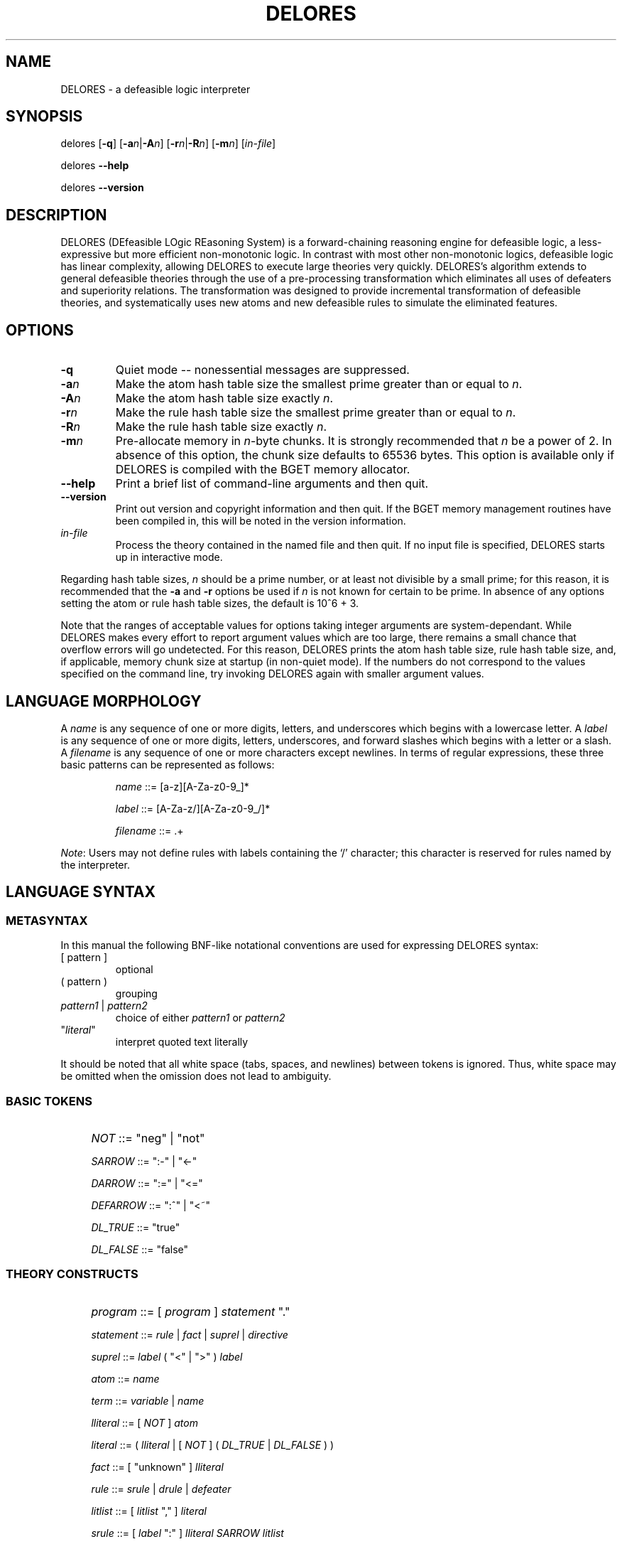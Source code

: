 .\" $Id: delores.1,v 1.8 2003-12-18 21:08:34 psy Exp $
.TH DELORES 1 \" -*- nroff -*-
.SH NAME
DELORES \- a defeasible logic interpreter
.SH SYNOPSIS
delores [\fB\-q\fR] [\fB\-a\fIn\fR|\fB\-A\fIn\fR] [\fB\-r\fIn\fR|\fB\-R\fIn\fR] [\fB\-m\fIn\fR] [\fIin-file\fR]

delores \fB\-\-help\fR

delores \fB\-\-version\fR
.SH DESCRIPTION
.P
DELORES (DEfeasible LOgic REasoning System) is a forward-chaining
reasoning engine for defeasible logic, a less-expressive but more
efficient non-monotonic logic. In contrast with most other
non-monotonic logics, defeasible logic has linear complexity, allowing
DELORES to execute large theories very quickly. DELORES's algorithm
extends to general defeasible theories through the use of a
pre-processing transformation which eliminates all uses of defeaters
and superiority relations. The transformation was designed to provide
incremental transformation of defeasible theories, and systematically
uses new atoms and new defeasible rules to simulate the eliminated
features.
.SH OPTIONS
.P
.TP
.BI \-q
Quiet mode \-\- nonessential messages are suppressed.
.TP
.BI \-a n
Make the atom hash table size the smallest prime greater than or equal
to \fIn\fR.
.TP
.BI \-A n
Make the atom hash table size exactly \fIn\fR.
.TP
.BI \-r n
Make the rule hash table size the smallest prime greater than or equal
to \fIn\fR.
.TP
.BI \-R n
Make the rule hash table size exactly \fIn\fR.
.TP
.BI \-m n
Pre-allocate memory in \fIn\fR-byte chunks. It is strongly recommended
that \fIn\fR be a power of 2.  In absence of this option, the chunk
size defaults to 65536 bytes.  This option is available only if
DELORES is compiled with the BGET memory allocator.
.TP
.BI \-\-help
Print a brief list of command-line arguments and then quit.
.TP
.BI \-\-version
Print out version and copyright information and then quit.  If the
BGET memory management routines have been compiled in, this will be
noted in the version information.
.TP
.IB in-file
Process the theory contained in the named file and then quit.  If no
input file is specified, DELORES starts up in interactive mode.
.P
Regarding hash table sizes, \fIn\fR should be a prime number, or at
least not divisible by a small prime; for this reason, it is
recommended that the \fB\-a\fR and \fB\-r\fR options be used if
\fIn\fR is not known for certain to be prime. In absence of any
options setting the atom or rule hash table sizes, the default is 10^6
+ 3.
.P
Note that the ranges of acceptable values for options taking integer
arguments are system-dependant. While DELORES makes every effort to
report argument values which are too large, there remains a small
chance that overflow errors will go undetected. For this reason,
DELORES prints the atom hash table size, rule hash table size, and, if
applicable, memory chunk size at startup (in non-quiet mode). If the
numbers do not correspond to the values specified on the command line,
try invoking DELORES again with smaller argument values.
.SH LANGUAGE MORPHOLOGY
A \fIname\fR is any sequence of one or more digits, letters, and
underscores which begins with a lowercase letter. A \fIlabel\fR is any
sequence of one or more digits, letters, underscores, and forward
slashes which begins with a letter or a slash. A \fIfilename\fR is any
sequence of one or more characters except newlines. In terms of
regular expressions, these three basic patterns can be represented as
follows:
.IP
\fIname\fR ::= [a-z][A-Za-z0-9_]*
.IP
\fIlabel\fR ::= [A-Za-z/][A-Za-z0-9_/]*
.IP
\fIfilename\fR ::= .+
.P
\fINote\fR: Users may not define rules with labels containing the `/'
character; this character is reserved for rules named by the
interpreter.
.SH LANGUAGE SYNTAX
.SS METASYNTAX
In this manual the following BNF-like notational conventions are used
for expressing DELORES syntax:
.TP
.RI [\ pattern\ ]
optional
.TP
.RI (\ pattern\ )
grouping
.TP
.IR pattern1 " | " pattern2
choice of either
.IR pattern1 " or " pattern2
.TP
"\fIliteral\fR"
interpret quoted text literally 
.P
It should be noted that all white space (tabs, spaces, and newlines)
between tokens is ignored. Thus, white space may be omitted when the
omission does not lead to ambiguity.
.SS BASIC TOKENS
.IP "" 4
\fINOT\fR ::= "neg" | "not"
.IP
\fISARROW\fR ::= ":-" | "<-"
.IP
\fIDARROW\fR ::= ":=" | "<="
.IP
\fIDEFARROW\fR ::= ":^" | "<~"
.IP
\fIDL_TRUE\fR ::= "true"
.IP
\fIDL_FALSE\fR ::= "false"
.SS THEORY CONSTRUCTS
.IP "" 4
\fIprogram\fR ::= [\ \fIprogram\fR\ ] \fIstatement\fR "."
.IP
\fIstatement\fR ::= \fIrule\fR | \fIfact\fR | \fIsuprel\fR | \fIdirective\fR
.IP
\fIsuprel\fR ::= \fIlabel\fR (\ "<" | ">"\ ) \fIlabel\fR
.IP
\fIatom\fR ::= \fIname\fR
.\"\fIatom\fR ::= \fIname\fR [\ "(" \fItermlist\fR ")"\ ]
.IP
\fIterm\fR ::= \fIvariable\fR | \fIname\fR
.\"\fIterm\fR ::= \fIvariable\fR | \fIname\fR [\ "(" \fItermlist\fR ")"\ ]
.\".IP
.\"\fItermlist\fR ::= [\ \fItermlist\fR ","\ ] \fIterm\fR
.IP
\fIlliteral\fR ::= [\ \fINOT\fR\ ] \fIatom\fR
.IP
.\"\fIliteral\fR ::= [\ "faild" | "failD"\ ] (\ \fIlliteral\fR | [\ \fINOT\fR\ ] (\ \fIDL_TRUE\fR | \fIDL_FALSE\fR\ )\ )
\fIliteral\fR ::= (\ \fIlliteral\fR | [\ \fINOT\fR\ ] (\ \fIDL_TRUE\fR | \fIDL_FALSE\fR\ )\ )
.IP
\fIfact\fR ::= [\ "unknown"\ ] \fIlliteral\fR
.IP
\fIrule\fR ::= \fIsrule\fR | \fIdrule\fR | \fIdefeater\fR
.IP
\fIlitlist\fR ::= [\ \fIlitlist\fR ","\ ] \fIliteral\fR
.IP
\fIsrule\fR ::= [\ \fIlabel\fR ":"\ ] \fIlliteral SARROW litlist\fR
.IP
\fIdrule\fR ::= [\ \fIlabel\fR ":"\ ] \fIlliteral DARROW litlist\fR
.IP
\fIdefeater\fR ::= [\ \fIlabel\fR ":"\ ] \fIlliteral DEFARROW litlist\fR
.SS INTERPRETER DIRECTIVES
Interpreter directives are special commands issued to the interpreter
which do not, strictly speaking, form part of the user's theory. They
are used for reading and printing theories, executing the inference
engine, and terminating the interpreter. Interpreter directives are
considered statements for the purposes of the language grammar.
.IP "" 4
.\"\fIdirective\fR ::= \fIlisting\fR | \fIprint\fR | \fIinfer\fR | \fIinferwf\fR | \fIend\fR | \fIinclude\fR
\fIdirective\fR ::= \fIlisting\fR | \fIprint\fR | \fIinfer\fR | \fIend\fR | \fIinclude\fR
.IP
\fIlisting\fR ::= "listing" [\ "(" \fIlabel\fR ")"\ ]
.IP
\fIprint\fR ::= "print" "(" \fIatom\fR ")"
.IP
\fIinfer\fR ::= "infer"
.\".IP
.\"\fIinferwf\fR ::= "inferwf"
.IP
\fIend\fR ::= "end"
.IP
\fIinclude\fR ::= "include" "(" \fIfilename\fR ")"
.SH LANGUAGE SEMANTICS
.SS THEORY CONSTRUCTS
A discussion of the semantics of the theory constructs is well beyond
the scope of this manual; please refer to the papers by Maher \fIet
al.\fR listed near the end of this document.
.SS INTERPRETER DIRECTIVES
.TP
.BI include
The \fBinclude\fR directive is used to read and interpret a theory
file on disk. The specified file will be read from disk as if it were
entered via standard input. The maximum nesting depth for
\fBinclude\fR is 16 files; this limit prevents infinite loops from two
or more files which \fBinclude\fR each other.
.TP
.BI listing
When called without arguments, the \fBlisting\fR directive prints a
list of all rules in the theory, in the order they were initially
created. If the user supplies a rule label as an argument, only that
rule is printed (if it exists).
.TP
.BI print
This directive takes the name of an atom, \fIa\fR, as its argument.
All conclusions about \fIa\fR and its negation are printed, as well as
the labels of all rules where \fIa\fR or its negation is the head.
See the following section for an explanation of the format used for
the conclusions.
.TP
.BI infer
This directive executes the defeasible logic inference engine. Timing
information is printed upon completion.
.\".TP
.\".BI inferwf
.\"The \fBinferwf\fR directive is similar to \fBinfer\fR, except that the
.\"well-founded defeasible logic inference engine is used.
.TP
.BI end
The end directive indicates that the interpretation is over. No
further statements are read. This directive is optional at the end of
a file, as the interpretation will simply end when there is no further
data in standard input.
.SH CONCLUSIONS
After running the \fBinfer\fR directive, various conclusions of a
defeasible theory \fIT\fR can be printed using the \fBprint\fR
directive.  A \fIconclusion\fR of \fIT\fR is a tagged literal and can
have one of the following four forms:
.TP
.RI +D q
This means that \fIq\fR is definitely provable in \fIT\fR (\fIi.e.\fR,
using only facts and strict rules).
.TP
.RI -D q
This means that we have proved that \fIq\fR is not definitely provable
in \fIT\fR.
.TP
.RI +d q
This means that \fIq\fR is defeasibly provable in \fIT\fR.
.TP
.RI -d q
This means that we have proved that \fIq\fR is not defeasibly provable
in \fIT\fR.
.SH DIAGNOSTICS
.SS SYNTAX ERRORS
Syntax errors are detected during reading. Each statement that fails
to comply with syntax requirements causes DELORES to print a "parse
error" message listing the filename, line number, and if possible, the
exact token at which the error occurred. The interpretation will then
continue as if the erroneous statement were never entered. In batch
mode (that is, when DELORES is processing a theory file given on the
command line or with an \fBinclude\fR directive), DELORES will print
out the first sixteen syntax errors before aborting the
interpretation. In interactive mode, a syntax error will never cause
the interpretation to abort, as it is assumed that the user will
correct the error upon reading the error message.
.SS FATAL ERRORS
Fatal errors include system errors such as running out of memory or
attempting to open a theory file (via \fBinclude\fR or a command-line
argument) that does not exist or cannot be opened, and other
exceptional cases such as exceeding the \fBinclude\fR nesting
depth. As the name implies, fatal errors result in immediate
termination of the interpreter. As with syntax errors, DELORES will
attempt to identify the exact point in input at which the error
occurred. The list of the most common fatal errors is as follows:
.TP
.B out of memory!
.TP
.B atom table too big for available memory!
.TP
.B rule table too big for available memory!
.TP
.B cannot insert into rule table
.TP
.B cannot insert into atom table
There is not sufficient memory for the interpretation to continue. Try
using the command-line arguments to decrease the size of the hash
tables and/or the memory chunk size (if applicable). Failing that, if
DELORES has been compiled with the BGET memory allocator, try
recompiling it with the BGET \fBBestFit\fR macro set, or even without
BGET support at all. The resulting interpreter may be slower, but it
will probably use less memory. If recompiling is not an option or does
not solve the problem, consult your operating system's documentation
for hints on increasing the amount of memory available to DELORES.
.TP
.B too many nested includes
The \fBinclude\fR directive has a maximum nesting depth of 16. It is
unlikely that files would ever be nested to this depth in practice; if
this error occurs it is most likely that an infinite loop has arisen
from a particular file \fBinclude\fRing itself indirectly.
.TP
.B no such file or directory
The user has instructed the interpreter to read in a file which either
does not exist, or is otherwise unopenable. Check that the path,
filename, and file permissions are correct.
.P
There are other fatal errors which DELORES may produce in the
extremely unlikely event that certain system limits are exceeded, or
if the interpreter encounters some completely unexpected error
condition. In these cases, please contact the program's maintainer
with the exact error message given, as well as instructions on how to
reproduce the error.
.SS WARNINGS
Warning messages indicate an anomaly that may be of interest to the
user, though it is unlikely interfere with the interpretation. The
warnings are as follows:
.TP
.B warning: ignoring redefinition of rule
The same label has been used to define two separate rules. The second
rule is ignored; if it is to be entered into the theory, then its
label should be changed or omitted.
.TP
.B warning: rule count overflow
DELORES assigns every rule an identifying number so that the
\fBlisting\fR directive prints out the rules in the order they were
entered. This message indicates that DELORES has run out of unique
numbers for the rules; consequently, \fBlisting\fR can no longer be
guaranteed to print rules in the proper order.
.TP
.B warning: same rule appears on both sides of of superiority relation
This message is printed when a superiority relation such as \fBrule2 >
rule2\fR is entered. Such a declaration makes no sense semantically.
.SH FILES
.TP
.B /usr/local/share/delores/primes.txt
List of prime numbers used by the \fB\-a\fR and \fB\-r\fR options.
.SH BUGS
The only known bug in the interpreter has to do with its processing of
\fBinclude\fR directives; sometimes the filename is not properly
recognized. To avoid any potential problems, users are cautioned to
place their \fBinclude\fR directives on lines separate from any other
statements.
.P
Please report bugs to <Tristan.Miller@dfki.de>.
.SH SEE ALSO
Michael J. Maher, Allan Rock, Grigoris Antoniou, David Billington, and
Tristan Miller. Efficient defeasible reasoning
systems. \fIInternational Journal on Artificial Intelligence Tools\fR,
10(4):483-501, 2001.
.P
Michael J. Maher, Allan Rock, Grigoris Antoniou, David Billington, and
Tristan Miller. Efficient defeasible reasoning systems. In
\fIProceedings of the 12th IEEE International Conference on Tools with
Artificial Intelligence\fR, pages 384-392, 2000.
.P
More publications on DELORES and defeasible reasoning are available on
Michael Maher's publications page:
http://www.math.luc.edu/~mjm/pubs/#DL
.P
DELORES home page: http://www.dfki.uni-kl.de/~miller/delores/
.SH AUTHOR
DELORES was conceived by Michael Maher <mjm@math.luc.edu> and
implemented by Tristan Miller <Tristan.Miller@dfki.de>.  DELORES
uses BGET, a public domain memory allocation library by John Walker.
.SH COPYRIGHT
.nf
Copyright (C)\ 1999, 2000 Michael Maher.
Copyright (C)\ 1999, 2000, 2003 Tristan Miller.
.fi
.P
Permission is granted to anyone to make or distribute verbatim copies
of this document as received, in any medium, provided that the
copyright notice and this permission notice are preserved, thus giving
the recipient permission to redistribute in turn.
.P
Permission is granted to distribute modified versions of this
document, or of portions of it, under the above conditions, provided
also that they carry prominent notices stating who last changed them.

